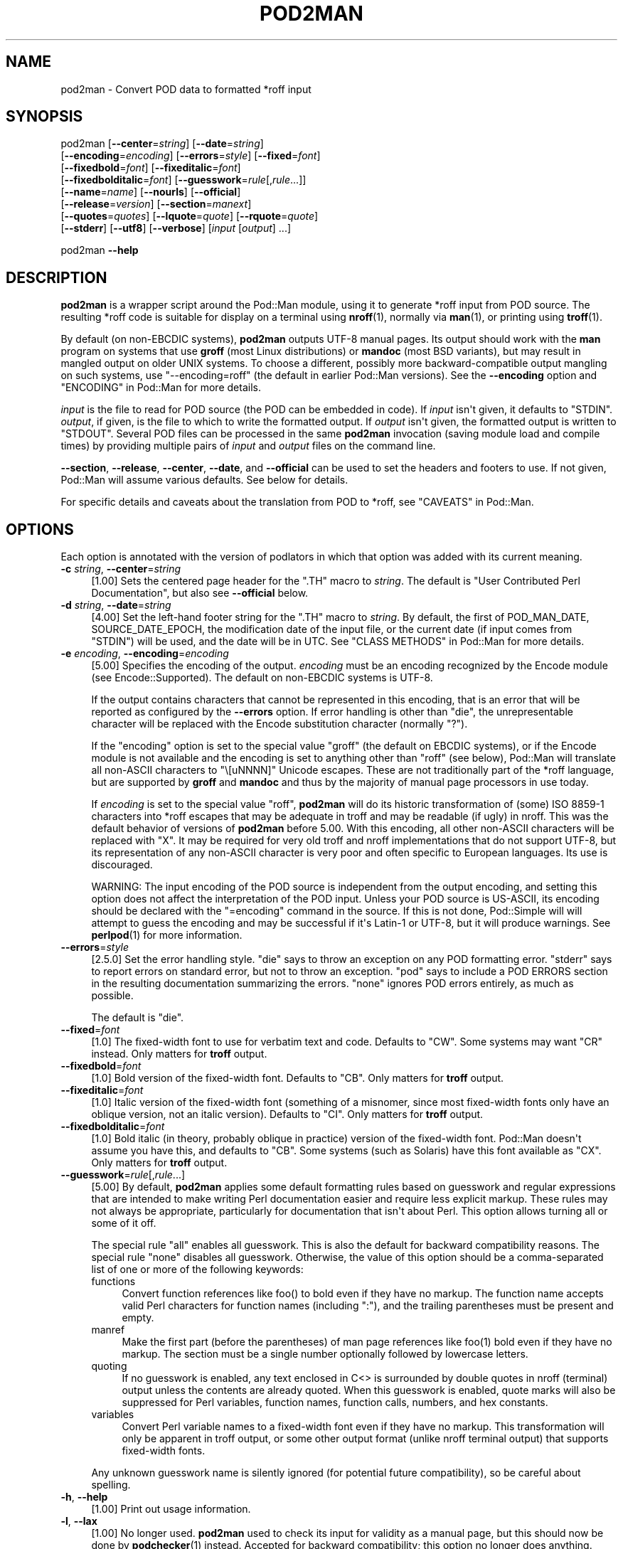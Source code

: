 .\" -*- mode: troff; coding: utf-8 -*-
.\" Automatically generated by Pod::Man v6.0.2 (Pod::Simple 3.45)
.\"
.\" Standard preamble:
.\" ========================================================================
.de Sp \" Vertical space (when we can't use .PP)
.if t .sp .5v
.if n .sp
..
.de Vb \" Begin verbatim text
.ft CW
.nf
.ne \\$1
..
.de Ve \" End verbatim text
.ft R
.fi
..
.\" \*(C` and \*(C' are quotes in nroff, nothing in troff, for use with C<>.
.ie n \{\
.    ds C` ""
.    ds C' ""
'br\}
.el\{\
.    ds C`
.    ds C'
'br\}
.\"
.\" Escape single quotes in literal strings from groff's Unicode transform.
.ie \n(.g .ds Aq \(aq
.el       .ds Aq '
.\"
.\" If the F register is >0, we'll generate index entries on stderr for
.\" titles (.TH), headers (.SH), subsections (.SS), items (.Ip), and index
.\" entries marked with X<> in POD.  Of course, you'll have to process the
.\" output yourself in some meaningful fashion.
.\"
.\" Avoid warning from groff about undefined register 'F'.
.de IX
..
.nr rF 0
.if \n(.g .if rF .nr rF 1
.if (\n(rF:(\n(.g==0)) \{\
.    if \nF \{\
.        de IX
.        tm Index:\\$1\t\\n%\t"\\$2"
..
.        if !\nF==2 \{\
.            nr % 0
.            nr F 2
.        \}
.    \}
.\}
.rr rF
.\"
.\" Required to disable full justification in groff 1.23.0.
.if n .ds AD l
.\" ========================================================================
.\"
.IX Title "POD2MAN 1"
.TH POD2MAN 1 2025-06-21 "perl v5.41.13" "Perl Programmers Reference Guide"
.\" For nroff, turn off justification.  Always turn off hyphenation; it makes
.\" way too many mistakes in technical documents.
.if n .ad l
.nh
.SH NAME
pod2man \- Convert POD data to formatted *roff input
.SH SYNOPSIS
.IX Header "SYNOPSIS"
pod2man [\fB\-\-center\fR=\fIstring\fR] [\fB\-\-date\fR=\fIstring\fR]
    [\fB\-\-encoding\fR=\fIencoding\fR] [\fB\-\-errors\fR=\fIstyle\fR] [\fB\-\-fixed\fR=\fIfont\fR]
    [\fB\-\-fixedbold\fR=\fIfont\fR] [\fB\-\-fixeditalic\fR=\fIfont\fR]
    [\fB\-\-fixedbolditalic\fR=\fIfont\fR] [\fB\-\-guesswork\fR=\fIrule\fR[,\fIrule\fR...]]
    [\fB\-\-name\fR=\fIname\fR] [\fB\-\-nourls\fR] [\fB\-\-official\fR]
    [\fB\-\-release\fR=\fIversion\fR] [\fB\-\-section\fR=\fImanext\fR]
    [\fB\-\-quotes\fR=\fIquotes\fR] [\fB\-\-lquote\fR=\fIquote\fR] [\fB\-\-rquote\fR=\fIquote\fR]
    [\fB\-\-stderr\fR] [\fB\-\-utf8\fR] [\fB\-\-verbose\fR] [\fIinput\fR [\fIoutput\fR] ...]
.PP
pod2man \fB\-\-help\fR
.SH DESCRIPTION
.IX Header "DESCRIPTION"
\&\fBpod2man\fR is a wrapper script around the Pod::Man module, using it to
generate *roff input from POD source.  The resulting *roff code is suitable
for display on a terminal using \fBnroff\fR\|(1), normally via \fBman\fR\|(1), or
printing using \fBtroff\fR\|(1).
.PP
By default (on non\-EBCDIC systems), \fBpod2man\fR outputs UTF\-8 manual pages.
Its output should work with the \fBman\fR program on systems that use \fBgroff\fR
(most Linux distributions) or \fBmandoc\fR (most BSD variants), but may result in
mangled output on older UNIX systems.  To choose a different, possibly more
backward\-compatible output mangling on such systems, use \f(CW\*(C`\-\-encoding=roff\*(C'\fR
(the default in earlier Pod::Man versions).  See the \fB\-\-encoding\fR option and
"ENCODING" in Pod::Man for more details.
.PP
\&\fIinput\fR is the file to read for POD source (the POD can be embedded in code).
If \fIinput\fR isn\*(Aqt given, it defaults to \f(CW\*(C`STDIN\*(C'\fR.  \fIoutput\fR, if given, is the
file to which to write the formatted output.  If \fIoutput\fR isn\*(Aqt given, the
formatted output is written to \f(CW\*(C`STDOUT\*(C'\fR.  Several POD files can be processed
in the same \fBpod2man\fR invocation (saving module load and compile times) by
providing multiple pairs of \fIinput\fR and \fIoutput\fR files on the command line.
.PP
\&\fB\-\-section\fR, \fB\-\-release\fR, \fB\-\-center\fR, \fB\-\-date\fR, and \fB\-\-official\fR can be
used to set the headers and footers to use.  If not given, Pod::Man will
assume various defaults.  See below for details.
.PP
For specific details and caveats about the translation from POD to *roff, see
"CAVEATS" in Pod::Man.
.SH OPTIONS
.IX Header "OPTIONS"
Each option is annotated with the version of podlators in which that option
was added with its current meaning.
.IP "\fB\-c\fR \fIstring\fR, \fB\-\-center\fR=\fIstring\fR" 4
.IX Item "-c string, --center=string"
[1.00] Sets the centered page header for the \f(CW\*(C`.TH\*(C'\fR macro to \fIstring\fR.  The
default is \f(CW\*(C`User Contributed Perl Documentation\*(C'\fR, but also see \fB\-\-official\fR
below.
.IP "\fB\-d\fR \fIstring\fR, \fB\-\-date\fR=\fIstring\fR" 4
.IX Item "-d string, --date=string"
[4.00] Set the left\-hand footer string for the \f(CW\*(C`.TH\*(C'\fR macro to \fIstring\fR.  By
default, the first of POD_MAN_DATE, SOURCE_DATE_EPOCH, the modification date
of the input file, or the current date (if input comes from \f(CW\*(C`STDIN\*(C'\fR) will be
used, and the date will be in UTC.  See "CLASS METHODS" in Pod::Man for more
details.
.IP "\fB\-e\fR \fIencoding\fR, \fB\-\-encoding\fR=\fIencoding\fR" 4
.IX Item "-e encoding, --encoding=encoding"
[5.00] Specifies the encoding of the output.  \fIencoding\fR must be an encoding
recognized by the Encode module (see Encode::Supported).  The default on
non\-EBCDIC systems is UTF\-8.
.Sp
If the output contains characters that cannot be represented in this encoding,
that is an error that will be reported as configured by the \fB\-\-errors\fR
option.  If error handling is other than \f(CW\*(C`die\*(C'\fR, the unrepresentable character
will be replaced with the Encode substitution character (normally \f(CW\*(C`?\*(C'\fR).
.Sp
If the \f(CW\*(C`encoding\*(C'\fR option is set to the special value \f(CW\*(C`groff\*(C'\fR (the default on
EBCDIC systems), or if the Encode module is not available and the encoding is
set to anything other than \f(CW\*(C`roff\*(C'\fR (see below), Pod::Man will translate all
non\-ASCII characters to \f(CW\*(C`\e[uNNNN]\*(C'\fR Unicode escapes.  These are not
traditionally part of the *roff language, but are supported by \fBgroff\fR and
\&\fBmandoc\fR and thus by the majority of manual page processors in use today.
.Sp
If \fIencoding\fR is set to the special value \f(CW\*(C`roff\*(C'\fR, \fBpod2man\fR will do its
historic transformation of (some) ISO 8859\-1 characters into *roff escapes
that may be adequate in troff and may be readable (if ugly) in nroff.  This
was the default behavior of versions of \fBpod2man\fR before 5.00.  With this
encoding, all other non\-ASCII characters will be replaced with \f(CW\*(C`X\*(C'\fR.  It may
be required for very old troff and nroff implementations that do not support
UTF\-8, but its representation of any non\-ASCII character is very poor and
often specific to European languages.  Its use is discouraged.
.Sp
WARNING: The input encoding of the POD source is independent from the output
encoding, and setting this option does not affect the interpretation of the
POD input.  Unless your POD source is US\-ASCII, its encoding should be
declared with the \f(CW\*(C`=encoding\*(C'\fR command in the source.  If this is not done,
Pod::Simple will will attempt to guess the encoding and may be successful if
it\*(Aqs Latin\-1 or UTF\-8, but it will produce warnings.  See \fBperlpod\fR\|(1) for
more information.
.IP \fB\-\-errors\fR=\fIstyle\fR 4
.IX Item "--errors=style"
[2.5.0] Set the error handling style.  \f(CW\*(C`die\*(C'\fR says to throw an exception on
any POD formatting error.  \f(CW\*(C`stderr\*(C'\fR says to report errors on standard error,
but not to throw an exception.  \f(CW\*(C`pod\*(C'\fR says to include a POD ERRORS section in
the resulting documentation summarizing the errors.  \f(CW\*(C`none\*(C'\fR ignores POD
errors entirely, as much as possible.
.Sp
The default is \f(CW\*(C`die\*(C'\fR.
.IP \fB\-\-fixed\fR=\fIfont\fR 4
.IX Item "--fixed=font"
[1.0] The fixed\-width font to use for verbatim text and code.  Defaults to
\&\f(CW\*(C`CW\*(C'\fR.  Some systems may want \f(CW\*(C`CR\*(C'\fR instead.  Only matters for \fBtroff\fR
output.
.IP \fB\-\-fixedbold\fR=\fIfont\fR 4
.IX Item "--fixedbold=font"
[1.0] Bold version of the fixed\-width font.  Defaults to \f(CW\*(C`CB\*(C'\fR.  Only matters
for \fBtroff\fR output.
.IP \fB\-\-fixeditalic\fR=\fIfont\fR 4
.IX Item "--fixeditalic=font"
[1.0] Italic version of the fixed\-width font (something of a misnomer, since
most fixed\-width fonts only have an oblique version, not an italic version).
Defaults to \f(CW\*(C`CI\*(C'\fR.  Only matters for \fBtroff\fR output.
.IP \fB\-\-fixedbolditalic\fR=\fIfont\fR 4
.IX Item "--fixedbolditalic=font"
[1.0] Bold italic (in theory, probably oblique in practice) version of the
fixed\-width font.  Pod::Man doesn\*(Aqt assume you have this, and defaults to
\&\f(CW\*(C`CB\*(C'\fR.  Some systems (such as Solaris) have this font available as \f(CW\*(C`CX\*(C'\fR.
Only matters for \fBtroff\fR output.
.IP \fB\-\-guesswork\fR=\fIrule\fR[,\fIrule\fR...] 4
.IX Item "--guesswork=rule[,rule...]"
[5.00] By default, \fBpod2man\fR applies some default formatting rules based on
guesswork and regular expressions that are intended to make writing Perl
documentation easier and require less explicit markup.  These rules may not
always be appropriate, particularly for documentation that isn\*(Aqt about Perl.
This option allows turning all or some of it off.
.Sp
The special rule \f(CW\*(C`all\*(C'\fR enables all guesswork.  This is also the default for
backward compatibility reasons.  The special rule \f(CW\*(C`none\*(C'\fR disables all
guesswork.  Otherwise, the value of this option should be a comma\-separated
list of one or more of the following keywords:
.RS 4
.IP functions 4
.IX Item "functions"
Convert function references like \f(CWfoo()\fR to bold even if they have no markup.
The function name accepts valid Perl characters for function names (including
\&\f(CW\*(C`:\*(C'\fR), and the trailing parentheses must be present and empty.
.IP manref 4
.IX Item "manref"
Make the first part (before the parentheses) of man page references like
\&\f(CWfoo(1)\fR bold even if they have no markup.  The section must be a single
number optionally followed by lowercase letters.
.IP quoting 4
.IX Item "quoting"
If no guesswork is enabled, any text enclosed in C<> is surrounded by
double quotes in nroff (terminal) output unless the contents are already
quoted.  When this guesswork is enabled, quote marks will also be suppressed
for Perl variables, function names, function calls, numbers, and hex
constants.
.IP variables 4
.IX Item "variables"
Convert Perl variable names to a fixed\-width font even if they have no markup.
This transformation will only be apparent in troff output, or some other
output format (unlike nroff terminal output) that supports fixed\-width fonts.
.RE
.RS 4
.Sp
Any unknown guesswork name is silently ignored (for potential future
compatibility), so be careful about spelling.
.RE
.IP "\fB\-h\fR, \fB\-\-help\fR" 4
.IX Item "-h, --help"
[1.00] Print out usage information.
.IP "\fB\-l\fR, \fB\-\-lax\fR" 4
.IX Item "-l, --lax"
[1.00] No longer used.  \fBpod2man\fR used to check its input for validity as a
manual page, but this should now be done by \fBpodchecker\fR\|(1) instead.
Accepted for backward compatibility; this option no longer does anything.
.IP \fB\-\-language\fR=\fIlanguage\fR 4
.IX Item "--language=language"
[5.00] Add commands telling \fBgroff\fR that the input file is in the given
language.  The value of this setting must be a language abbreviation for which
\&\fBgroff\fR provides supplemental configuration, such as \f(CW\*(C`ja\*(C'\fR (for Japanese) or
\&\f(CW\*(C`zh\*(C'\fR (for Chinese).
.Sp
This adds:
.Sp
.Vb 2
\&    .mso <language>.tmac
\&    .hla <language>
.Ve
.Sp
to the start of the file, which configure correct line breaking for the
specified language.  Without these commands, groff may not know how to add
proper line breaks for Chinese and Japanese text if the man page is installed
into the normal man page directory, such as \fI/usr/share/man\fR.
.Sp
On many systems, this will be done automatically if the man page is installed
into a language\-specific man page directory, such as \fI/usr/share/man/zh_CN\fR.
In that case, this option is not required.
.Sp
Unfortunately, the commands added with this option are specific to \fBgroff\fR
and will not work with other \fBtroff\fR and \fBnroff\fR implementations.
.IP \fB\-\-lquote\fR=\fIquote\fR 4
.IX Item "--lquote=quote"
.PD 0
.IP \fB\-\-rquote\fR=\fIquote\fR 4
.IX Item "--rquote=quote"
.PD
[4.08] Sets the quote marks used to surround C<> text.  \fB\-\-lquote\fR sets
the left quote mark and \fB\-\-rquote\fR sets the right quote mark.  Either may
also be set to the special value \f(CW\*(C`none\*(C'\fR, in which case no quote mark is added
on that side of C<> text (but the font is still changed for troff output).
.Sp
Also see the \fB\-\-quotes\fR option, which can be used to set both quotes at once.
If both \fB\-\-quotes\fR and one of the other options is set, \fB\-\-lquote\fR or
\&\fB\-\-rquote\fR overrides \fB\-\-quotes\fR.
.IP "\fB\-n\fR \fIname\fR, \fB\-\-name\fR=\fIname\fR" 4
.IX Item "-n name, --name=name"
[4.08] Set the name of the manual page for the \f(CW\*(C`.TH\*(C'\fR macro to \fIname\fR.
Without this option, the manual name is set to the uppercased base name of the
file being converted unless the manual section is 3, in which case the path is
parsed to see if it is a Perl module path.  If it is, a path like
\&\f(CW\*(C`.../lib/Pod/Man.pm\*(C'\fR is converted into a name like \f(CW\*(C`Pod::Man\*(C'\fR.  This option,
if given, overrides any automatic determination of the name.
.Sp
Although one does not have to follow this convention, be aware that the
convention for UNIX manual pages is for the title to be in all\-uppercase, even
if the command isn\*(Aqt.  (Perl modules traditionally use mixed case for the
manual page title, however.)
.Sp
This option is probably not useful when converting multiple POD files at once.
.Sp
When converting POD source from standard input, the name will be set to
\&\f(CW\*(C`STDIN\*(C'\fR if this option is not provided.  Providing this option is strongly
recommended to set a meaningful manual page name.
.IP \fB\-\-nourls\fR 4
.IX Item "--nourls"
[2.5.0] Normally, L<> formatting codes with a URL but anchor text are
formatted to show both the anchor text and the URL.  In other words:
.Sp
.Vb 1
\&    L<foo|http://example.com/>
.Ve
.Sp
is formatted as:
.Sp
.Vb 1
\&    foo <http://example.com/>
.Ve
.Sp
This flag, if given, suppresses the URL when anchor text is given, so this
example would be formatted as just \f(CW\*(C`foo\*(C'\fR.  This can produce less
cluttered output in cases where the URLs are not particularly important.
.IP "\fB\-o\fR, \fB\-\-official\fR" 4
.IX Item "-o, --official"
[1.00] Set the default header to indicate that this page is part of the
standard Perl release, if \fB\-\-center\fR is not also given.
.IP "\fB\-q\fR \fIquotes\fR, \fB\-\-quotes\fR=\fIquotes\fR" 4
.IX Item "-q quotes, --quotes=quotes"
[4.00] Sets the quote marks used to surround C<> text to \fIquotes\fR.  If
\&\fIquotes\fR is a single character, it is used as both the left and right quote.
Otherwise, it is split in half, and the first half of the string is used as
the left quote and the second is used as the right quote.
.Sp
\&\fIquotes\fR may also be set to the special value \f(CW\*(C`none\*(C'\fR, in which case no quote
marks are added around C<> text (but the font is still changed for troff
output).
.Sp
Also see the \fB\-\-lquote\fR and \fB\-\-rquote\fR options, which can be used to set the
left and right quotes independently.  If both \fB\-\-quotes\fR and one of the other
options is set, \fB\-\-lquote\fR or \fB\-\-rquote\fR overrides \fB\-\-quotes\fR.
.IP "\fB\-r\fR \fIversion\fR, \fB\-\-release\fR=\fIversion\fR" 4
.IX Item "-r version, --release=version"
[1.00] Set the centered footer for the \f(CW\*(C`.TH\*(C'\fR macro to \fIversion\fR.  By
default, this is set to the version of Perl you run \fBpod2man\fR under.  Setting
this to the empty string will cause some *roff implementations to use the
system default value.
.Sp
Note that some system \f(CW\*(C`an\*(C'\fR macro sets assume that the centered footer will be
a modification date and will prepend something like \f(CW\*(C`Last modified: \*(C'\fR.  If
this is the case for your target system, you may want to set \fB\-\-release\fR to
the last modified date and \fB\-\-date\fR to the version number.
.IP "\fB\-s\fR \fIstring\fR, \fB\-\-section\fR=\fIstring\fR" 4
.IX Item "-s string, --section=string"
[1.00] Set the section for the \f(CW\*(C`.TH\*(C'\fR macro.  The standard section numbering
convention is to use 1 for user commands, 2 for system calls, 3 for functions,
4 for devices, 5 for file formats, 6 for games, 7 for miscellaneous
information, and 8 for administrator commands.  There is a lot of variation
here, however; some systems (like Solaris) use 4 for file formats, 5 for
miscellaneous information, and 7 for devices.  Still others use 1m instead of
8, or some mix of both.  About the only section numbers that are reliably
consistent are 1, 2, and 3.
.Sp
By default, section 1 will be used unless the file ends in \f(CW\*(C`.pm\*(C'\fR, in which
case section 3 will be selected.
.IP \fB\-\-stderr\fR 4
.IX Item "--stderr"
[2.1.3] By default, \fBpod2man\fR dies if any errors are detected in the POD
input.  If \fB\-\-stderr\fR is given and no \fB\-\-errors\fR flag is present, errors are
sent to standard error, but \fBpod2man\fR does not abort.  This is equivalent to
\&\f(CW\*(C`\-\-errors=stderr\*(C'\fR and is supported for backward compatibility.
.IP "\fB\-u\fR, \fB\-\-utf8\fR" 4
.IX Item "-u, --utf8"
[2.1.0] This option used to tell \fBpod2man\fR to produce UTF\-8 output.  Since
this is now the default as of version 5.00, it is ignored and does nothing.
.IP "\fB\-v\fR, \fB\-\-verbose\fR" 4
.IX Item "-v, --verbose"
[1.11] Print out the name of each output file as it is being generated.
.SH "EXIT STATUS"
.IX Header "EXIT STATUS"
As long as all documents processed result in some output, even if that output
includes errata (a \f(CW\*(C`POD ERRORS\*(C'\fR section generated with \f(CW\*(C`\-\-errors=pod\*(C'\fR),
\&\fBpod2man\fR will exit with status 0.  If any of the documents being processed
do not result in an output document, \fBpod2man\fR will exit with status 1.  If
there are syntax errors in a POD document being processed and the error
handling style is set to the default of \f(CW\*(C`die\*(C'\fR, \fBpod2man\fR will abort
immediately with exit status 255.
.SH DIAGNOSTICS
.IX Header "DIAGNOSTICS"
If \fBpod2man\fR fails with errors, see Pod::Man and Pod::Simple for
information about what those errors might mean.
.SH EXAMPLES
.IX Header "EXAMPLES"
.Vb 3
\&    pod2man program > program.1
\&    pod2man SomeModule.pm /usr/perl/man/man3/SomeModule.3
\&    pod2man \-\-section=7 note.pod > note.7
.Ve
.PP
If you would like to print out a lot of man page continuously, you probably
want to set the C and D registers to set contiguous page numbering and
even/odd paging, at least on some versions of \fBman\fR\|(7).
.PP
.Vb 1
\&    troff \-man \-rC1 \-rD1 perl.1 perldata.1 perlsyn.1 ...
.Ve
.PP
To get index entries on \f(CW\*(C`STDERR\*(C'\fR, turn on the F register, as in:
.PP
.Vb 1
\&    troff \-man \-rF1 perl.1
.Ve
.PP
The indexing merely outputs messages via \f(CW\*(C`.tm\*(C'\fR for each major page, section,
subsection, item, and any \f(CW\*(C`X<>\*(C'\fR directives.
.SH AUTHOR
.IX Header "AUTHOR"
Russ Allbery <rra@cpan.org>, based on the original \fBpod2man\fR by Larry Wall
and Tom Christiansen.
.SH "COPYRIGHT AND LICENSE"
.IX Header "COPYRIGHT AND LICENSE"
Copyright 1999\-2001, 2004, 2006, 2008, 2010, 2012\-2019, 2022\-2024 Russ Allbery
<rra@cpan.org>
.PP
This program is free software; you may redistribute it and/or modify it
under the same terms as Perl itself.
.SH "SEE ALSO"
.IX Header "SEE ALSO"
Pod::Man, Pod::Simple, \fBman\fR\|(1), \fBnroff\fR\|(1), \fBperlpod\fR\|(1),
\&\fBpodchecker\fR\|(1), \fBperlpodstyle\fR\|(1), \fBtroff\fR\|(1)
.PP
The man page documenting the \f(CW\*(C`an\*(C'\fR macro set is usually either \fBman\fR\|(7) or
\&\fBman\fR\|(5) depending on the system.
.PP
The current version of this script is always available from its web site at
<https://www.eyrie.org/~eagle/software/podlators/>.  It is also part of the
Perl core distribution as of 5.6.0.
